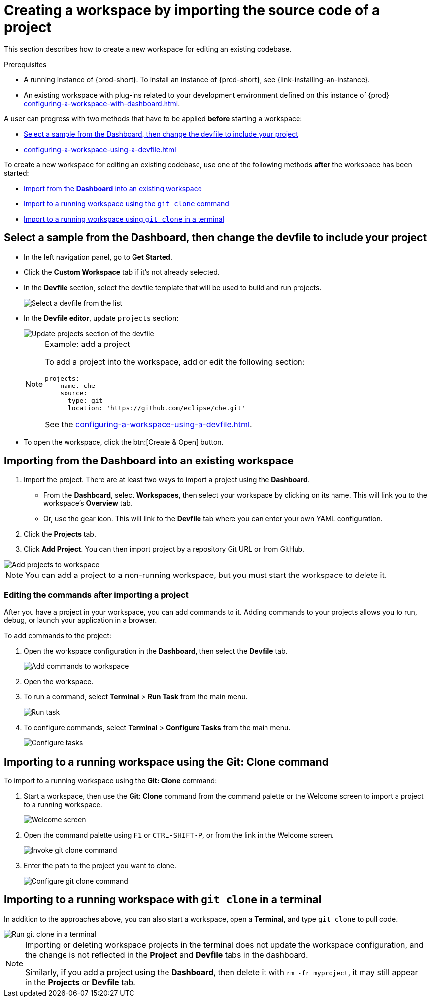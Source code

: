 

:parent-context-of-creating-a-workspace-by-importing-the-source-code-of-a-project: {context}

[id="creating-a-workspace-by-importing-the-source-code-of-a-project_{context}"]
= Creating a workspace by importing the source code of a project

:context: creating-a-workspace-by-importing-the-source-code-of-a-project

This section describes how to create a new workspace for editing an existing codebase.

.Prerequisites

* A running instance of {prod-short}. To install an instance of {prod-short}, see {link-installing-an-instance}.

* An existing workspace with plug-ins related to your development environment defined on this instance of {prod} xref:configuring-a-workspace-with-dashboard.adoc[].

A user can progress with two methods that have to be applied *before* starting a workspace:

* xref:creating-a-custom-workspace-from-the-dashboard_{context}[Select a sample from the Dashboard, then change the devfile to include your project]
* xref:configuring-a-workspace-using-a-devfile.adoc[]

To create a new workspace for editing an existing codebase, use one of the following methods *after* the workspace has been started:

* xref:importing-from-the-dashboard-into-an-existing-workspace_{context}[Import from the *Dashboard* into an existing workspace]
* xref:importing-to-a-running-workspace-using-the-git-clone-command_{context}[Import to a running workspace using the `git clone` command]
* xref:importing-to-a-running-workspace-with-git-clone-in-a-terminal_{context}[Import to a running workspace using `git clone` in a terminal]

[id="creating-a-custom-workspace-from-the-dashboard_{context}"]
== Select a sample from the Dashboard, then change the devfile to include your project

* In the left navigation panel, go to *Get Started*.

* Click the *Custom Workspace* tab if it's not already selected.

* In the *Devfile* section, select the devfile template that will be used to build and run projects.
+
image::workspaces/{project-context}-select-devfile.png[Select a devfile from the list]

* In the *Devfile editor*, update `projects` section:
+
image::workspaces/devfile-projects.png[Update projects section of the devfile]
+
[NOTE]
.Example: add a project
====
To add a project into the workspace, add or edit the following section:

[source,yaml]
----
projects:
  - name: che
    source:
      type: git
      location: 'https://github.com/eclipse/che.git'
----
See the xref:configuring-a-workspace-using-a-devfile.adoc#devfile-reference_{context}[].
====

* To open the workspace, click the btn:[Create & Open] button.


[id="importing-from-the-dashboard-into-an-existing-workspace_{context}"]
== Importing from the Dashboard into an existing workspace

. Import the project. There are at least two ways to import a project using the *Dashboard*.
+
* From the *Dashboard*, select *Workspaces*, then select your workspace by clicking on its name. This will link you to the workspace's *Overview* tab.

* Or, use the gear icon. This will link to the *Devfile* tab where you can enter your own YAML configuration.
+
. Click the *Projects* tab.
. Click *Add Project*. You can then import project by a repository Git URL or from GitHub.

image::workspaces/che-config-projects-add-git.png[Add projects to workspace]

[NOTE]
====
You can add a project to a non-running workspace, but you must start the workspace to delete it.
====

[id="editing-the-commands-after-importing-a-project_{context}"]
=== Editing the commands after importing a project

After you have a project in your workspace, you can add commands to it. Adding commands to your projects allows you to run, debug, or launch your application in a browser.

To add commands to the project:

. Open the workspace configuration in the *Dashboard*, then select the *Devfile* tab.
+
image::workspaces/workspace-config-yaml.png[Add commands to workspace]

. Open the workspace.

. To run a command, select *Terminal* > *Run Task* from the main menu.
+
image::workspaces/run-command.png[Run task]

. To configure commands, select *Terminal* > *Configure Tasks* from the main menu.
+
image::workspaces/configure-command.png[Configure tasks]


[id="importing-to-a-running-workspace-using-the-git-clone-command_{context}"]
== Importing to a running workspace using the *Git: Clone* command

To import to a running workspace using the *Git: Clone* command:

. Start a workspace, then use the *Git: Clone* command from the command palette or the Welcome screen to import a project to a running workspace.
+
image::workspaces/{project-context}-welcome.png[Welcome screen]

. Open the command palette using `F1` or `CTRL-SHIFT-P`, or from the link in the Welcome screen.
+
image::workspaces/git-clone-command.png[Invoke git clone command]

. Enter the path to the project you want to clone.
+
image::workspaces/git-clone-command-2.png[Configure git clone command]


[id="importing-to-a-running-workspace-with-git-clone-in-a-terminal_{context}"]
== Importing to a running workspace with `git clone` in a terminal

In addition to the approaches above, you can also start a workspace, open a *Terminal*, and type `git clone` to pull code.

image::workspaces/git-clone-terminal.png[Run git clone in a terminal]

[NOTE]
====
Importing or deleting workspace projects in the terminal does not update the workspace configuration, and the change is not reflected in the *Project* and *Devfile* tabs in the dashboard.

Similarly, if you add a project using the *Dashboard*, then delete it with `rm -fr myproject`, it may still appear in the *Projects* or *Devfile* tab.
====

:context: {parent-context-of-creating-a-workspace-by-importing-the-source-code-of-a-project}
